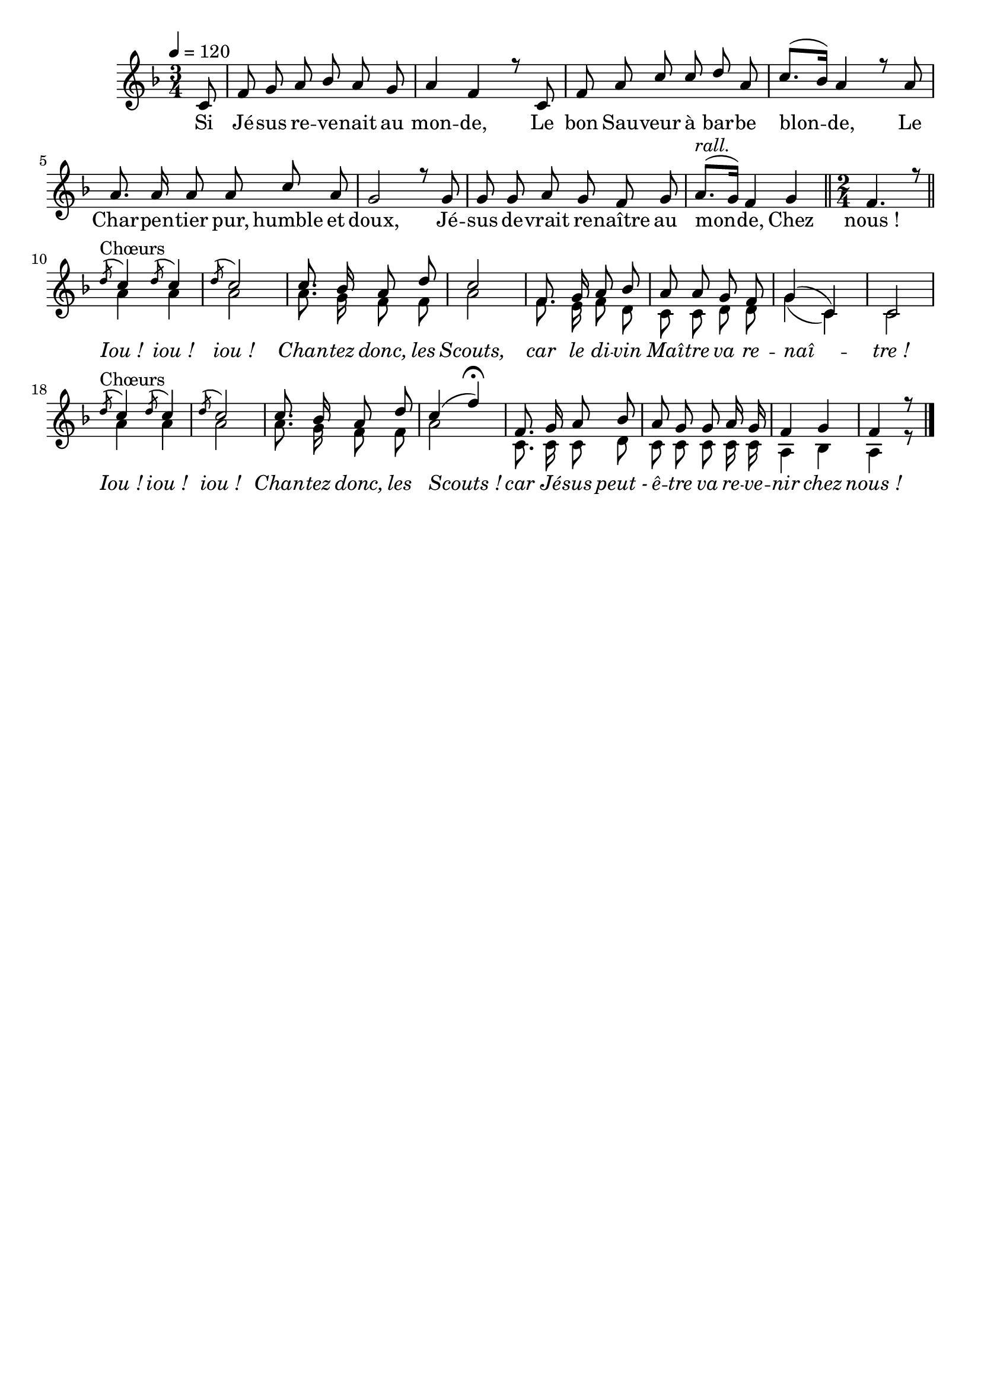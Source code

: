 %Compilation:lilypond .ly
%Apercu:evince .pdf
%Esclaves:timidity -ia .midi
\version "2.12.1"
\language "français"

\header {
  tagline = ""
  composer = ""
}                                        

MetriqueArmure = {
  \tempo 4=120
  \time 3/4
  \key fa \major
}

italique = { \override Score . LyricText #'font-shape = #'italic }

roman = { \override Score . LyricText #'font-shape = #'roman }

MusiqueTheme = \relative do' {
	\partial 8 do8
	fa8 sol la sib la sol
	la4 fa r8 do
	fa la do do re la
	do8.([ sib16)] la4 r8 la
	la8. la16 la8 la do la
	sol2 r8 sol
	sol8 sol la sol fa sol
	la8.[(^\markup{\italic rall.} sol16]) fa4 sol
	\bar "||" \time 2/4 fa4. r8 \bar "||"
	\acciaccatura re'8^Chœurs do4 \acciaccatura re8 do4
	\acciaccatura re8 do2
	do8. sib16 la8 re
	do2
	fa,8. sol16 la8 sib
	la8 la sol fa
	sol4( do,)
	do2
	\acciaccatura re'8^Chœurs do4 \acciaccatura re8 do4
	\acciaccatura re8 do2
	do8. sib16 la8 re
	do4( fa)\fermata
	fa,8. sol16 la8 sib
	la8 sol sol la16 sol
	fa4 sol
	\partial 8*3 fa4 r8 \bar "|."
}

MusiqueAccompagnement = \relative do'' {
	s8*53
	la4 la
	la2
	la8. sol16 fa8 fa
	la2
	fa8. mi16 fa8 re
	do8 do re re
	sol4( do,)
	do2
	la'4 la
	la2
	la8. sol16 fa8 fa
	la2
	do,8. do16 do8 re
	do8 do do do16 do
	la4 sib
	la4 r8
}

Paroles = \lyricmode {
	Si Jé -- sus re -- ve -- nait au mon -- de,
	Le bon Sau -- veur à bar -- be blon -- de,
	Le Char -- pen -- tier pur, humble et doux,
	Jé -- sus de -- vrait re -- naître au mon -- de,
	Chez nous_!
	
	\italique Iou_! iou_! iou_!
	Chan -- tez donc, les Scouts,
	car le di -- vin Maî -- tre va re -- naî -- tre_!
	Iou_! iou_! iou_!
	Chan -- tez donc, les Scouts_!
	car Jé -- sus peut_- ê -- tre va re -- ve -- nir chez nous_!
}

\score{
    \new Staff <<
      \set Staff.midiInstrument = "flute"
      \new Voice = "theme" {\voiceOne
	\override Score.PaperColumn #'keep-inside-line = ##t
	\autoBeamOff
	\MetriqueArmure
	\MusiqueTheme
      }
      \new Voice = "accompagnement" {\voiceTwo
	\override Score.PaperColumn #'keep-inside-line = ##t
	\autoBeamOff
	\MetriqueArmure
	\MusiqueAccompagnement
      }
      \new Lyrics \lyricsto theme {
	\Paroles
      }                       
    >>
\layout{}
\midi{}
}
